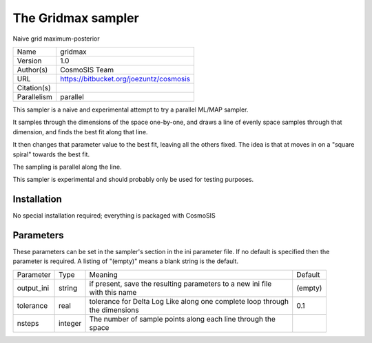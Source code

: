 The Gridmax sampler
--------------------------------------------------------------------

Naive grid maximum-posterior

+--------------+------------------------------------------+
| | Name       | | gridmax                                |
+--------------+------------------------------------------+
| | Version    | | 1.0                                    |
+--------------+------------------------------------------+
| | Author(s)  | | CosmoSIS Team                          |
+--------------+------------------------------------------+
| | URL        | | https://bitbucket.org/joezuntz/cosmosis|
+--------------+------------------------------------------+
| | Citation(s)|                                          |
+--------------+------------------------------------------+
| | Parallelism| | parallel                               |
+--------------+------------------------------------------+

This sampler is a naive and experimental attempt to try a parallel ML/MAP sampler.

It samples through the dimensions of the space one-by-one, and draws a line of evenly space samples through that dimension, and finds the best fit along that line.

It then changes that parameter value to the best fit, leaving all the others fixed. The idea is that at moves in on a "square spiral" towards the best fit.

The sampling is parallel along the line.

This sampler is experimental and should probably only be used for testing purposes.



Installation
============

No special installation required; everything is packaged with CosmoSIS




Parameters
============

These parameters can be set in the sampler's section in the ini parameter file.  
If no default is specified then the parameter is required. A listing of "(empty)" means a blank string is the default.

+-------------+----------+---------------------------------------------------------------+----------+
| | Parameter | | Type   | | Meaning                                                     | | Default|
+-------------+----------+---------------------------------------------------------------+----------+
| | output_ini| | string | | if present, save the resulting parameters to a new ini file | | (empty)|
|             |          | | with this name                                              |          |
+-------------+----------+---------------------------------------------------------------+----------+
| | tolerance | | real   | | tolerance for Delta Log Like along one complete loop through| | 0.1    |
|             |          | | the dimensions                                              |          |
+-------------+----------+---------------------------------------------------------------+----------+
| | nsteps    | | integer| | The number of sample points along each line through the     |          |
|             |          | | space                                                       |          |
+-------------+----------+---------------------------------------------------------------+----------+
